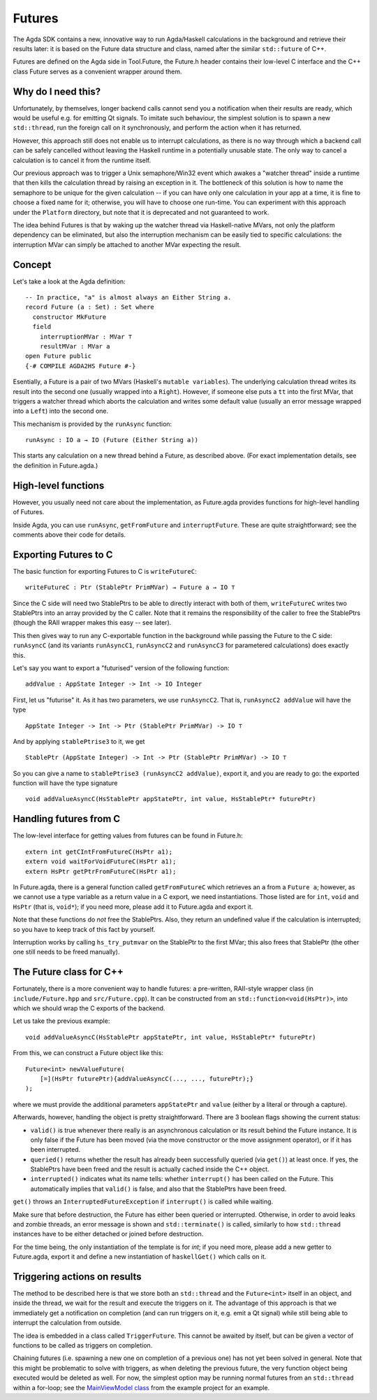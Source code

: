 .. _futures:

*******
Futures
*******

The Agda SDK contains a new, innovative way to run Agda/Haskell calculations in the background
and retrieve their results later:
it is based on the Future data structure and class,
named after the similar ``std::future`` of C++.

Futures are defined on the Agda side in Tool.Future,
the Future.h header contains their low-level C interface
and the C++ class Future serves as a convenient wrapper around them.

Why do I need this?
-------------------

Unfortunately, by themselves,
longer backend calls cannot send you a notification
when their results are ready,
which would be useful e.g.
for emitting Qt signals.
To imitate such behaviour,
the simplest solution is
to spawn a new ``std::thread``,
run the foreign call on it synchronously,
and perform the action when it has returned.

However, this approach still does not enable us
to interrupt calculations,
as there is no way through which
a backend call can be safely cancelled
without leaving the Haskell runtime in a potentially unusable state.
The only way to cancel a calculation
is to cancel it from the runtime itself.

Our previous approach was to trigger
a Unix semaphore/Win32 event
which awakes a "watcher thread" inside a runtime
that then kills the calculation thread
by raising an exception in it.
The bottleneck of this solution
is how to name the semaphore
to be unique for the given calculation --
if you can have only one calculation in your app at a time,
it is fine to choose a fixed name for it;
otherwise, you will have to choose one run-time.
You can experiment with this approach
under the ``Platform`` directory,
but note that it is deprecated
and not guaranteed to work.

The idea behind Futures is that
by waking up the watcher thread
via Haskell-native MVars,
not only the platform dependency can be eliminated,
but also the interruption mechanism can be easily tied
to specific calculations:
the interruption MVar can simply be attached
to another MVar expecting the result.

Concept
-------

Let's take a look at the Agda definition::

  -- In practice, "a" is almost always an Either String a.
  record Future (a : Set) : Set where
    constructor MkFuture
    field
      interruptionMVar : MVar ⊤
      resultMVar : MVar a
  open Future public
  {-# COMPILE AGDA2HS Future #-}

Esentially, a Future is a pair of two MVars
(Haskell's ``mutable variables``).
The underlying calculation thread writes its result
into the second one
(usually wrapped into a ``Right``).
However, if someone else puts a ``tt`` into the first MVar,
that triggers a watcher thread
which aborts the calculation
and writes some default value
(usually an error message wrapped into a ``Left``)
into the second one.

This mechanism is provided by the ``runAsync`` function::

  runAsync : IO a → IO (Future (Either String a))

This starts any calculation on a new thread behind a Future,
as described above.
(For exact implementation details,
see the definition in Future.agda.)

High-level functions
--------------------

However, you usually need not care about the implementation,
as Future.agda provides functions
for high-level handling of Futures.

Inside Agda, you can use
``runAsync``, ``getFromFuture`` and ``interruptFuture``.
These are quite straightforward;
see the comments above their code
for details.

Exporting Futures to C
----------------------

The basic function for exporting Futures to C
is ``writeFutureC``::

  writeFutureC : Ptr (StablePtr PrimMVar) → Future a → IO ⊤

Since the C side will need two StablePtrs to be able to directly interact with both of them,
``writeFutureC`` writes two StablePtrs
into an array provided by the C caller.
Note that it remains the responsibility of the caller
to free the StablePtrs
(though the RAII wrapper makes this easy -- see later).

This then gives way to run any C-exportable function in the background
while passing the Future to the C side:
``runAsyncC`` (and its variants ``runAsyncC1``, ``runAsyncC2`` and ``runAsyncC3`` for parametered calculations)
does exactly this.

Let's say you want to export a "futurised" version of the following function::

  addValue : AppState Integer -> Int -> IO Integer

First, let us "futurise" it. As it has two parameters, we use ``runAsyncC2``. That is, ``runAsyncC2 addValue`` will have the type ::

  AppState Integer -> Int -> Ptr (StablePtr PrimMVar) -> IO ⊤

And by applying ``stablePtrise3`` to it, we get ::

  StablePtr (AppState Integer) -> Int -> Ptr (StablePtr PrimMVar) -> IO ⊤

So you can give a name to ``stablePtrise3 (runAsyncC2 addValue)``, export it, and you are ready to go: the exported function will have the type signature ::

  void addValueAsyncC(HsStablePtr appStatePtr, int value, HsStablePtr* futurePtr)

Handling futures from C
-----------------------

The low-level interface for getting values from futures can be found in Future.h::

  extern int getCIntFromFutureC(HsPtr a1);
  extern void waitForVoidFutureC(HsPtr a1);
  extern HsPtr getPtrFromFutureC(HsPtr a1);

In Future.agda, there is a general function called ``getFromFutureC`` which retrieves an ``a`` from a ``Future a``; however, as we cannot use a type variable as a return value in a C export, we need instantiations. Those listed are for ``int``, ``void`` and ``HsPtr`` (that is, ``void*``); if you need more, please add it to Future.agda and export it.

Note that these functions do *not* free the StablePtrs. Also, they return an undefined value if the calculation is interrupted; so you have to keep track of this fact by yourself.

Interruption works by calling ``hs_try_putmvar`` on the StablePtr to the first MVar; this also frees that StablePtr (the other one still needs to be freed manually).

The Future class for C++
------------------------

Fortunately, there is a more convenient way to handle futures:
a pre-written, RAII-style wrapper class
(in ``include/Future.hpp`` and ``src/Future.cpp``).
It can be constructed from an ``std::function<void(HsPtr)>``,
into which we should wrap the C exports of the backend.

Let us take the previous example::

  void addValueAsyncC(HsStablePtr appStatePtr, int value, HsStablePtr* futurePtr)

From this, we can construct a Future object like this::

  Future<int> newValueFuture(
      [=](HsPtr futurePtr){addValueAsyncC(..., ..., futurePtr);}
  );

where we must provide the additional parameters ``appStatePtr`` and ``value``
(either by a literal or through a capture).

Afterwards, however, handling the object is pretty straightforward.
There are 3 boolean flags showing the current status:

* ``valid()`` is true whenever there really is an asynchronous calculation or its result behind the Future instance. It is only false if the Future has been moved (via the move constructor or the move assignment operator), or if it has been interrupted.
* ``queried()`` returns whether the result has already been successfully queried (via ``get()``) at least once. If yes, the StablePtrs have been freed and the result is actually cached inside the C++ object.
* ``interrupted()`` indicates what its name tells: whether ``interrupt()`` has been called on the Future. This automatically implies that ``valid()`` is false, and also that the StablePtrs have been freed.

``get()`` throws an ``InterruptedFutureException`` if ``interrupt()`` is called while waiting.

Make sure that before destruction, the Future has either been queried or interrupted. Otherwise, in order to avoid leaks and zombie threads, an error message is shown and ``std::terminate()`` is called, similarly to how ``std::thread`` instances have to be either detached or joined before destruction.

For the time being, the only instantiation of the template is for `int`; if you need more, please add a new getter to Future.agda, export it and define a new instantiation of ``haskellGet()`` which calls on it.

Triggering actions on results
-----------------------------

The method to be described here is that
we store both an ``std::thread`` and the ``Future<int>`` itself
in an object,
and inside the thread, we wait for the result and execute the triggers on it.
The advantage of this approach is that
we immediately get a notification on completion
(and can run triggers on it, e.g. emit a Qt signal)
while still being able to interrupt the calculation from outside.

The idea is embedded in a class
called ``TriggerFuture``.
This cannot be awaited by itself,
but can be given a vector of functions
to be called as triggers on completion.

Chaining futures
(i.e. spawning a new one on completion of a previous one)
has not yet been solved in general.
Note that this might be problematic to solve with triggers,
as when deleting the previous future,
the very function object being executed
would be deleted as well.
For now, the simplest option may be
running normal futures from an ``std::thread``
within a for-loop;
see the `MainViewModel class <https://github.com/viktorcsimma/skeleton/blob/even-counter/frontend/src/ViewModel/MainViewModel.cpp>`_ from the example project
for an example.
